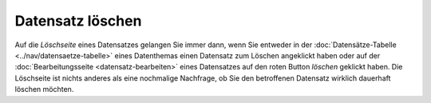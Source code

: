 .. index:: Datensatz löschen

Datensatz löschen
=================

Auf die *Löschseite* eines Datensatzes gelangen Sie immer dann, wenn Sie entweder in der :doc:`Datensätze-Tabelle <../nav/datensaetze-tabelle>` eines Datenthemas einen Datensatz zum Löschen angeklickt haben oder auf der :doc:`Bearbeitungsseite <datensatz-bearbeiten>` eines Datensatzes auf den roten Button *löschen* geklickt haben. Die Löschseite ist nichts anderes als eine nochmalige Nachfrage, ob Sie den betroffenen Datensatz wirklich dauerhaft löschen möchten.
